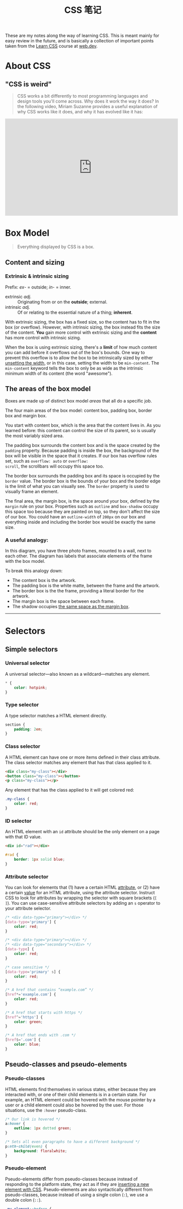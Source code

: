 #+title: CSS 笔记

These are my notes along the way of learning CSS.  This is meant
mainly for easy review in the future, and is basically a collection of
important points taken from the [[https://web.dev/learn/css/][Learn CSS]] course at [[https://web.dev/learn/css/][web.dev]].

* About CSS

** "CSS is weird"

#+begin_quote
CSS works a bit differently to most programming
languages and design tools you'll come across. Why does it work the
way it does? In the following video, Miriam Suzanne provides a useful
explanation of why CSS works like it does, and why it has evolved like
it has:
#+end_quote

#+begin_export html
<iframe width="560"
        height="315"
        src="https://www.youtube-nocookie.com/embed/aHUtMbJw8iA"
        title="YouTube video player"
        frameborder="0"
        allow="accelerometer; autoplay; clipboard-write; encrypted-media; gyroscope; picture-in-picture"
        allowfullscreen>
</iframe>
#+end_export

* Box Model

#+begin_quote
Everything displayed by CSS is a box.
#+end_quote

** Content and sizing
*** Extrinsic & intrinsic sizing

Prefix: /ex/- = outside; /in/- = inner.

- extrinsic /adj./ :: Originating from or on the *outside*; external.
- intrinsic /adj./ :: Of or relating to the essential nature of a
  thing; *inherent*.


With extrinsic sizing, the box has a fixed size, so the content has to
fit in the box (or overflow).  However, with intrinsic sizing, the box
instead fits the size of the content.  *You* gain more control with
extrinsic sizing and the *content* has more control with intrinsic
sizing.

When the box is using extrinsic sizing, there's a *limit* of how much
content you can add before it overflows out of the box's bounds.  One
way to prevent this overflow is to allow the box to be intrinsically
sized by either _unsetting the width_, or in this case, setting the
width to be =min-content=. The =min-content= keyword tells the box to
only be as wide as the intrinsic minimum width of its content (the
word "awesome").


** The areas of the box model

Boxes are made up of distinct box model /areas/ that all do a specific
job.

#+attr_html: :width 100%
[[https://web-dev.imgix.net/image/VbAJIREinuYvovrBzzvEyZOpw5w1/ECuEOJEGnudhXW5JEFih.svg]]

The four main areas of the box model: content box, padding box, border
box and margin box.

You start with content box, which is the area that the content lives
in. As you learned before: this content can control the size of its
parent, so is usually the most variably sized area.

The padding box surrounds the content box and is the space created by
the =padding= property. Because padding is inside the box, the
background of the box will be visible in the space that it creates. If
our box has overflow rules set, such as =overflow: auto= or =overflow:
scroll=, the scrollbars will occupy this space too.

The border box surrounds the padding box and its space is occupied by
the =border= value. The border box is the bounds of your box and the
border edge is the limit of what you can visually see. The =border=
property is used to visually frame an element.

The final area, the margin box, is the space around your box, defined
by the =margin= rule on your box. Properties such as =outline= and
=box-shadow= occupy this space too because they are painted on top, so
they don't affect the size of our box. You could have an
=outline-width= of =200px= on our box and everything inside and
including the border box would be exactly the same size.

*** A useful analogy:
#+attr_html: :width 100%
[[https://web-dev.imgix.net/image/VbAJIREinuYvovrBzzvEyZOpw5w1/FBaaJXdnuSkvOx1nB0CB.jpg]]

In this diagram, you have three photo frames, mounted to a wall, next
to each other. The diagram has labels that associate elements of the
frame with the box model.

To break this analogy down:

- The content box is the artwork.
- The padding box is the white matte, between the frame and the artwork.
- The border box is the the frame, providing a literal border for the artwork.
- The margin box is the space between each frame.
- The shadow occupies _the same space as the margin box_.




-----



* Selectors

** Simple selectors

*** Universal selector

A universal selector—also known as a wildcard—matches any element.

#+begin_src css
  ,* {
      color: hotpink;
  }
#+end_src

*** Type selector

A type selector matches a HTML element directly.

#+begin_src css
  section {
      padding: 2em;
  }
#+end_src

*** Class selector

A HTML element can have one or more items defined in their class
attribute. The class selector matches any element that has that class
applied to it.

#+begin_src html
  <div class="my-class"></div>
  <button class="my-class"></button>
  <p class="my-class"></p>
#+end_src

Any element that has the class applied to it will get colored red:

#+begin_src css
  .my-class {
      color: red;
  }
#+end_src

*** ID selector

An HTML element with an =id= attribute should be the only element on a
page with that ID value.

#+begin_src html
  <div id="rad"></div>
#+end_src

#+begin_src css
  #rad {
      border: 1px solid blue;
  }
#+end_src

*** Attribute selector

You can look for elements that (1) have a certain HTML _attribute_, or
(2) have a certain _value_ for an HTML attribute, using the attribute
selector. Instruct CSS to look for attributes by wrapping the selector
with square brackets (=[ ]=). You can use case-sensitive attribute
selectors by adding an =s= operator to your attribute selector.

#+begin_src css
  /* <div data-type="primary"></div> */
  [data-type='primary'] {
      color: red;
  }

  /* <div data-type="primary"></div> */
  /* <div data-type="secondary"></div> */
  [data-type] {
      color: red;
  }

  /* case sensitive */
  [data-type='primary' s] {
      color: red;
  }
#+end_src

#+begin_src css
  /* A href that contains “example.com” */
  [href*='example.com'] {
      color: red;
  }

  /* A href that starts with https */
  [href^='https'] {
      color: green;
  }

  /* A href that ends with .com */
  [href$='.com'] {
      color: blue;
  }
#+end_src

** Pseudo-classes and pseudo-elements

*** Pseudo-classes

HTML elements find themselves in various states, either because they
are interacted with, or one of their child elements is in a certain
state.  For example, an HTML element could be hovered with the mouse
pointer by a user or a child element could also be hovered by the
user. For those situations, use the =:hover= pseudo-class.

#+begin_src css
  /* Our link is hovered */
  a:hover {
      outline: 1px dotted green;
  }

  /* Sets all even paragraphs to have a different background */
  p:nth-child(even) {
      background: floralwhite;
  }
#+end_src

*** Pseudo-element

Pseudo-elements differ from pseudo-classes because instead of
responding to the platform state, they act as if they are _inserting a
new element with CSS_.  Pseudo-elements are also syntactically
different from pseudo-classes, because instead of using a single colon
(=:=), we use a double colon (=::=).

#+begin_src css
  .my-element::before {
      content: 'Prefix - ';
  }

  /* Your list will now either have red dots, or red numbers */
  li::marker {
      color: red;
  }

  /* You can also use ::selection to style the content that
  has been highlighted by a user. */
  ::selection {
      background: black;
      color: white;
  }
#+end_src

* How CSS is structured

** Applying CSS to HTML

Three methods of applying CSS to a document: with
- an external stylesheet
  #+begin_src html
    <link rel="stylesheet" href="styles/style.css">
  #+end_src
- an internal stylesheet
  #+begin_src html
    <!DOCTYPE html>
    <html>
      <head>
        <meta charset="utf-8">
        <title>My CSS experiment</title>
        <style>
          h1 {
            color: blue;
            background-color: yellow;
            border: 1px solid black;
          }

          p {
            color: red;
          }
        </style>
      </head>
      <body>
        <h1>Hello World!</h1>
        <p>This is my first CSS example</p>
      </body>
    </html>
  #+end_src
- inline styles

  Inline styles are CSS declarations that affect a *single* HTML
  element, contained within a =style= attribute.
  #+begin_src html
    <h1 style="color: blue;background-color: yellow;border: 1px solid black;">
      Hello World!
    </h1>
    <p style="color:red;">
      This is my first CSS example
    </p>
  #+end_src

  *Avoid using CSS in this way, when possible*.  It is the opposite of
  a best practice.  Inline CSS mixes (CSS) presentational code with
  HTML and content, making everything more difficult to read and
  understand.  *Separating code and content* makes maintenance easier
  for all who work on the website.

** Selectors

[[https://web-dev.imgix.net/image/VbAJIREinuYvovrBzzvEyZOpw5w1/hFR4OOwyH5zWc5XUIcyu.svg]]

Each CSS rule _starts with a selector_ — or _a list of selectors_ — in
order to tell the browser which element or elements the rules should
apply to.

#+begin_src css
  h1
  a:link
  .manythings
  #onething
  ,*
  .box p
  .box p:first-child
  h1, h2, .intro
#+end_src

** Cascade & Specificity

More than one rule could apply to an element.

The CSS language has rules to control which selector is /stronger/ in
the event of a conflict. These rules are called *cascade* and
*specificity*.

The cascade rule: later styles replace conflicting styles that appear
earlier in the stylesheet.  So in the below example, paragraph will be
blue.

#+begin_src css
  p {
    color: red;
  }

  p {
    color: blue;
  }
#+end_src

** Properties and values

- Properties :: These are human-readable identifiers that indicate
  which stylistic features you want to modify. For example,
  =font-size=, =width=, =background-color=.
- Values :: Each property is assigned a value. This value indicates
  how to style the property.

When a property is paired with a value, this pairing is called a /CSS
declaration/.  CSS declarations are found within /CSS Declaration
Blocks/.  CSS declaration blocks are paired with /selectors/ to
produce /CSS rulesets/ (or /CSS rules/).

#+begin_src css
  h1 {
      color: blue;
      background-color: yellow;
  }
#+end_src

Here, =color= & =background-color= are properties; =blue= & =yellow=
are values.  The paring =color: blue;= is a CSS declaration.  The part
inside braces ={...}= is the CSS declaration block. =h1= is a CSS
selector.
